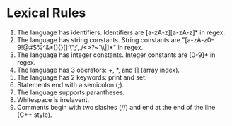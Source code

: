* Lexical Rules

1. The language has identifiers. Identifiers are [a-zA-z][a-zA-z]* in regex.
2. The language has string constants. String constants are
   "[a-zA-z0-9!@#$%^&*(){}[]:\";',./<>?~`\\|]*" in regex.
3. The language has integer constants. Integer constants are [0-9]+ in regex.
4. The language has 3 operators: +, *, and [] (array index).
5. The language has 2 keywords: print and set.
6. Statements end with a semicolon (;).
7. The language supports parantheses.
8. Whitespace is irrelavent.
9. Comments begin with two slashes (//) and end at the end of the line (C++ style).

